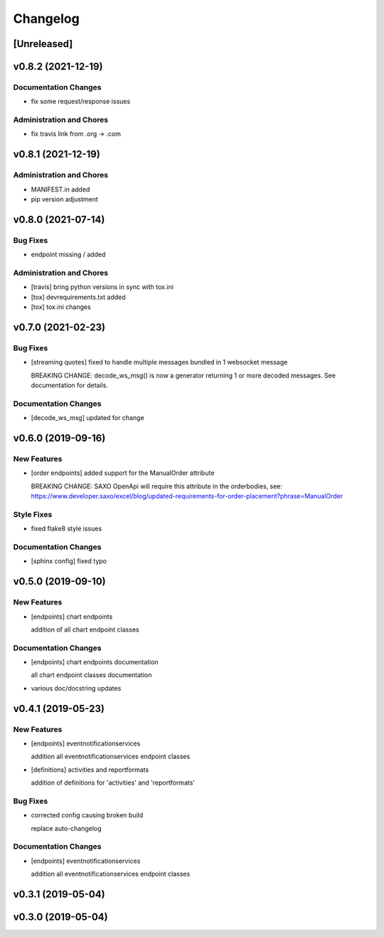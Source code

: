 Changelog
=========

[Unreleased]
------------

v0.8.2 (2021-12-19)
-------------------

Documentation Changes
~~~~~~~~~~~~~~~~~~~~~

-  fix some request/response issues

Administration and Chores
~~~~~~~~~~~~~~~~~~~~~~~~~

-  fix travis link from .org -> .com

v0.8.1 (2021-12-19)
-------------------

Administration and Chores
~~~~~~~~~~~~~~~~~~~~~~~~~

-  MANIFEST.in added

-  pip version adjustment

v0.8.0 (2021-07-14)
-------------------

Bug Fixes
~~~~~~~~~

-  endpoint missing / added

Administration and Chores
~~~~~~~~~~~~~~~~~~~~~~~~~

-  [travis] bring python versions in sync with tox.ini

-  [tox] devrequirements.txt added

-  [tox] tox.ini changes

v0.7.0 (2021-02-23)
-------------------

Bug Fixes
~~~~~~~~~

-  [streaming quotes] fixed to handle multiple messages bundled in 1
   websocket message

   BREAKING CHANGE: decode\_ws\_msg() is now a generator returning 1 or
   more decoded messages. See documentation for details.

Documentation Changes
~~~~~~~~~~~~~~~~~~~~~

-  [decode\_ws\_msg] updated for change

v0.6.0 (2019-09-16)
-------------------

New Features
~~~~~~~~~~~~

-  [order endpoints] added support for the ManualOrder attribute

   BREAKING CHANGE: SAXO OpenApi will require this attribute in the
   orderbodies, see:
   https://www.developer.saxo/excel/blog/updated-requirements-for-order-placement?phrase=ManualOrder

Style Fixes
~~~~~~~~~~~

-  fixed flake8 style issues

Documentation Changes
~~~~~~~~~~~~~~~~~~~~~

-  [sphinx config] fixed typo

v0.5.0 (2019-09-10)
-------------------

New Features
~~~~~~~~~~~~

-  [endpoints] chart endpoints

   addition of all chart endpoint classes

Documentation Changes
~~~~~~~~~~~~~~~~~~~~~

-  [endpoints] chart endpoints documentation

   all chart endpoint classes documentation
-  various doc/docstring updates

v0.4.1 (2019-05-23)
-------------------

New Features
~~~~~~~~~~~~

-  [endpoints] eventnotificationservices

   addition all eventnotificationservices endpoint classes
-  [definitions] activities and reportformats

   addition of definitions for 'activities' and 'reportformats'

Bug Fixes
~~~~~~~~~

-  corrected config causing broken build

   replace auto-changelog

Documentation Changes
~~~~~~~~~~~~~~~~~~~~~

-  [endpoints] eventnotificationservices

   addition all eventnotificationservices endpoint classes

v0.3.1 (2019-05-04)
-------------------

v0.3.0 (2019-05-04)
-------------------

